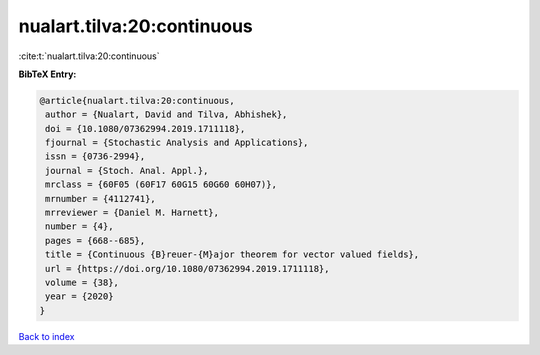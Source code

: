 nualart.tilva:20:continuous
===========================

:cite:t:`nualart.tilva:20:continuous`

**BibTeX Entry:**

.. code-block:: bibtex

   @article{nualart.tilva:20:continuous,
    author = {Nualart, David and Tilva, Abhishek},
    doi = {10.1080/07362994.2019.1711118},
    fjournal = {Stochastic Analysis and Applications},
    issn = {0736-2994},
    journal = {Stoch. Anal. Appl.},
    mrclass = {60F05 (60F17 60G15 60G60 60H07)},
    mrnumber = {4112741},
    mrreviewer = {Daniel M. Harnett},
    number = {4},
    pages = {668--685},
    title = {Continuous {B}reuer-{M}ajor theorem for vector valued fields},
    url = {https://doi.org/10.1080/07362994.2019.1711118},
    volume = {38},
    year = {2020}
   }

`Back to index <../By-Cite-Keys.rst>`_
